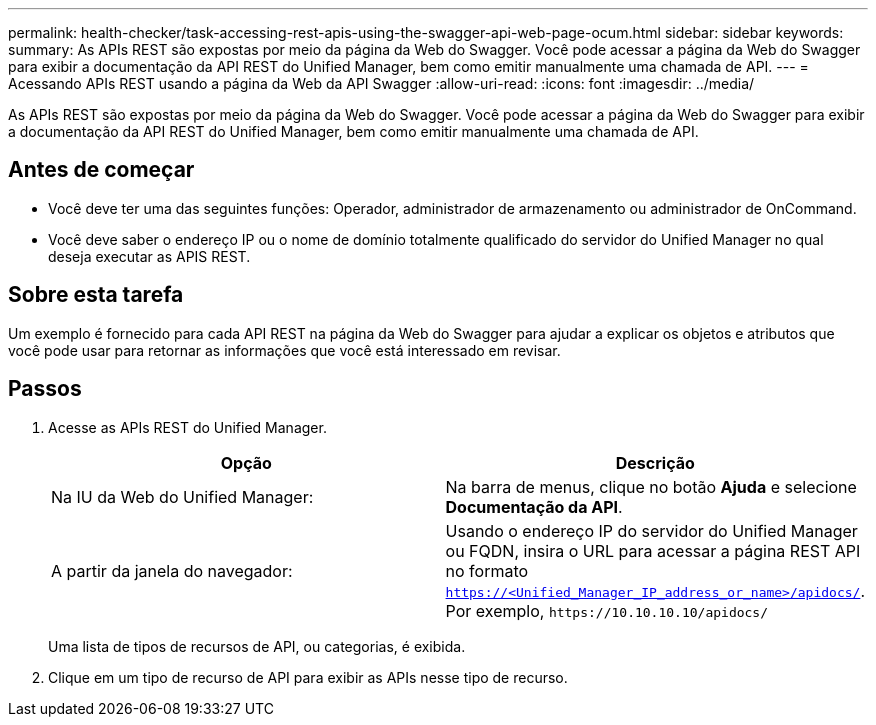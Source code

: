 ---
permalink: health-checker/task-accessing-rest-apis-using-the-swagger-api-web-page-ocum.html 
sidebar: sidebar 
keywords:  
summary: As APIs REST são expostas por meio da página da Web do Swagger. Você pode acessar a página da Web do Swagger para exibir a documentação da API REST do Unified Manager, bem como emitir manualmente uma chamada de API. 
---
= Acessando APIs REST usando a página da Web da API Swagger
:allow-uri-read: 
:icons: font
:imagesdir: ../media/


[role="lead"]
As APIs REST são expostas por meio da página da Web do Swagger. Você pode acessar a página da Web do Swagger para exibir a documentação da API REST do Unified Manager, bem como emitir manualmente uma chamada de API.



== Antes de começar

* Você deve ter uma das seguintes funções: Operador, administrador de armazenamento ou administrador de OnCommand.
* Você deve saber o endereço IP ou o nome de domínio totalmente qualificado do servidor do Unified Manager no qual deseja executar as APIS REST.




== Sobre esta tarefa

Um exemplo é fornecido para cada API REST na página da Web do Swagger para ajudar a explicar os objetos e atributos que você pode usar para retornar as informações que você está interessado em revisar.



== Passos

. Acesse as APIs REST do Unified Manager.
+
|===
| Opção | Descrição 


 a| 
Na IU da Web do Unified Manager:
 a| 
Na barra de menus, clique no botão *Ajuda* e selecione *Documentação da API*.



 a| 
A partir da janela do navegador:
 a| 
Usando o endereço IP do servidor do Unified Manager ou FQDN, insira o URL para acessar a página REST API no formato `https://<Unified_Manager_IP_address_or_name>/apidocs/`. Por exemplo, `+https://10.10.10.10/apidocs/+`

|===
+
Uma lista de tipos de recursos de API, ou categorias, é exibida.

. Clique em um tipo de recurso de API para exibir as APIs nesse tipo de recurso.

